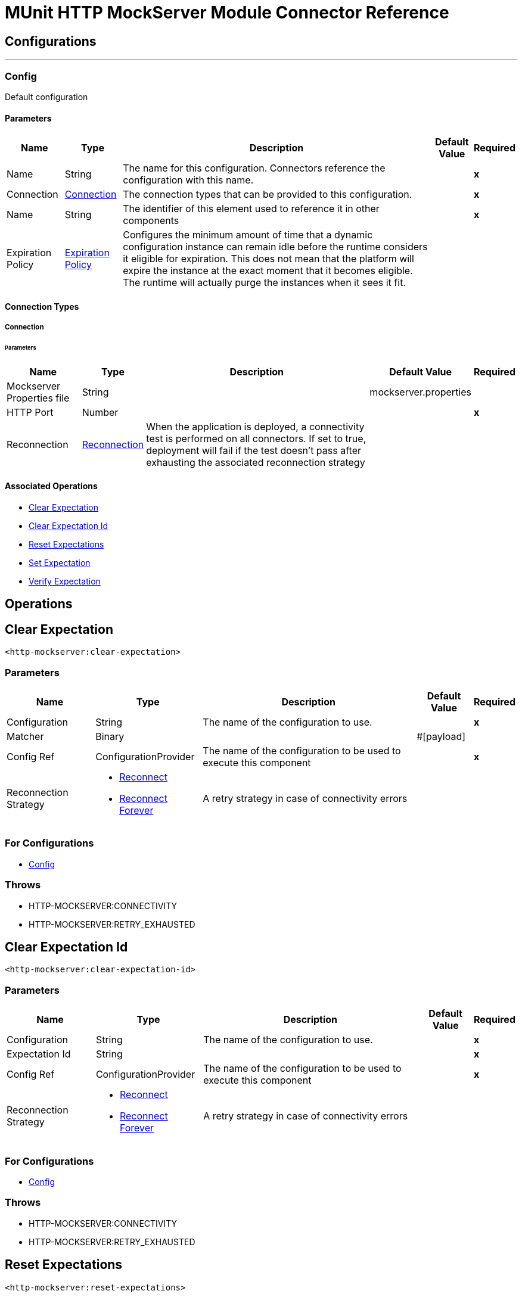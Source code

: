 

= MUnit HTTP MockServer Module Connector Reference



== Configurations
---
[[Config]]
=== Config


Default configuration


==== Parameters

[%header%autowidth.spread]
|===
| Name | Type | Description | Default Value | Required
|Name | String | The name for this configuration. Connectors reference the configuration with this name. | | *x*{nbsp}
| Connection a| <<Config_Connection, Connection>>
 | The connection types that can be provided to this configuration. | | *x*{nbsp}
| Name a| String |  The identifier of this element used to reference it in other components |  | *x*{nbsp}
| Expiration Policy a| <<ExpirationPolicy>> |  Configures the minimum amount of time that a dynamic configuration instance can remain idle before the runtime considers it eligible for expiration. This does not mean that the platform will expire the instance at the exact moment that it becomes eligible. The runtime will actually purge the instances when it sees it fit. |  | {nbsp}
|===

==== Connection Types
[[Config_Connection]]
===== Connection


====== Parameters

[%header%autowidth.spread]
|===
| Name | Type | Description | Default Value | Required
| Mockserver Properties file a| String |  |  mockserver.properties | {nbsp}
| HTTP Port a| Number |  |  | *x*{nbsp}
| Reconnection a| <<Reconnection>> |  When the application is deployed, a connectivity test is performed on all connectors. If set to true, deployment will fail if the test doesn't pass after exhausting the associated reconnection strategy |  | {nbsp}
|===

==== Associated Operations
* <<ClearExpectation>> {nbsp}
* <<ClearExpectationId>> {nbsp}
* <<ResetExpectations>> {nbsp}
* <<SetExpectation>> {nbsp}
* <<VerifyExpectation>> {nbsp}



== Operations

[[ClearExpectation]]
== Clear Expectation
`<http-mockserver:clear-expectation>`


=== Parameters

[%header%autowidth.spread]
|===
| Name | Type | Description | Default Value | Required
| Configuration | String | The name of the configuration to use. | | *x*{nbsp}
| Matcher a| Binary |  |  #[payload] | {nbsp}
| Config Ref a| ConfigurationProvider |  The name of the configuration to be used to execute this component |  | *x*{nbsp}
| Reconnection Strategy a| * <<Reconnect>>
* <<ReconnectForever>> |  A retry strategy in case of connectivity errors |  | {nbsp}
|===


=== For Configurations

* <<Config>> {nbsp}

=== Throws

* HTTP-MOCKSERVER:CONNECTIVITY {nbsp}
* HTTP-MOCKSERVER:RETRY_EXHAUSTED {nbsp}


[[ClearExpectationId]]
== Clear Expectation Id
`<http-mockserver:clear-expectation-id>`


=== Parameters

[%header%autowidth.spread]
|===
| Name | Type | Description | Default Value | Required
| Configuration | String | The name of the configuration to use. | | *x*{nbsp}
| Expectation Id a| String |  |  | *x*{nbsp}
| Config Ref a| ConfigurationProvider |  The name of the configuration to be used to execute this component |  | *x*{nbsp}
| Reconnection Strategy a| * <<Reconnect>>
* <<ReconnectForever>> |  A retry strategy in case of connectivity errors |  | {nbsp}
|===


=== For Configurations

* <<Config>> {nbsp}

=== Throws

* HTTP-MOCKSERVER:CONNECTIVITY {nbsp}
* HTTP-MOCKSERVER:RETRY_EXHAUSTED {nbsp}


[[ResetExpectations]]
== Reset Expectations
`<http-mockserver:reset-expectations>`


=== Parameters

[%header%autowidth.spread]
|===
| Name | Type | Description | Default Value | Required
| Configuration | String | The name of the configuration to use. | | *x*{nbsp}
| Config Ref a| ConfigurationProvider |  The name of the configuration to be used to execute this component |  | *x*{nbsp}
| Reconnection Strategy a| * <<Reconnect>>
* <<ReconnectForever>> |  A retry strategy in case of connectivity errors |  | {nbsp}
|===


=== For Configurations

* <<Config>> {nbsp}

=== Throws

* HTTP-MOCKSERVER:CONNECTIVITY {nbsp}
* HTTP-MOCKSERVER:RETRY_EXHAUSTED {nbsp}


[[SetExpectation]]
== Set Expectation
`<http-mockserver:set-expectation>`


=== Parameters

[%header%autowidth.spread]
|===
| Name | Type | Description | Default Value | Required
| Configuration | String | The name of the configuration to use. | | *x*{nbsp}
| Expectation a| Binary |  |  #[payload] | {nbsp}
| Config Ref a| ConfigurationProvider |  The name of the configuration to be used to execute this component |  | *x*{nbsp}
| Reconnection Strategy a| * <<Reconnect>>
* <<ReconnectForever>> |  A retry strategy in case of connectivity errors |  | {nbsp}
|===


=== For Configurations

* <<Config>> {nbsp}

=== Throws

* HTTP-MOCKSERVER:CONNECTIVITY {nbsp}
* HTTP-MOCKSERVER:RETRY_EXHAUSTED {nbsp}


[[VerifyExpectation]]
== Verify Expectation
`<http-mockserver:verify-expectation>`


=== Parameters

[%header%autowidth.spread]
|===
| Name | Type | Description | Default Value | Required
| Configuration | String | The name of the configuration to use. | | *x*{nbsp}
| Expectation Id a| String |  |  | *x*{nbsp}
| Comparison a| Enumeration, one of:

** AT_LEAST
** AT_MOST
** EXACTLY |  |  | *x*{nbsp}
| Count a| Number |  |  | *x*{nbsp}
| Config Ref a| ConfigurationProvider |  The name of the configuration to be used to execute this component |  | *x*{nbsp}
| Reconnection Strategy a| * <<Reconnect>>
* <<ReconnectForever>> |  A retry strategy in case of connectivity errors |  | {nbsp}
|===


=== For Configurations

* <<Config>> {nbsp}

=== Throws

* HTTP-MOCKSERVER:CONNECTIVITY {nbsp}
* HTTP-MOCKSERVER:RETRY_EXHAUSTED {nbsp}



== Types
[[Reconnection]]
=== Reconnection

[cols=".^20%,.^25%,.^30%,.^15%,.^10%", options="header"]
|======================
| Field | Type | Description | Default Value | Required
| Fails Deployment a| Boolean | When the application is deployed, a connectivity test is performed on all connectors. If set to true, deployment will fail if the test doesn't pass after exhausting the associated reconnection strategy |  | 
| Reconnection Strategy a| * <<Reconnect>>
* <<ReconnectForever>> | The reconnection strategy to use |  | 
|======================

[[Reconnect]]
=== Reconnect

[cols=".^20%,.^25%,.^30%,.^15%,.^10%", options="header"]
|======================
| Field | Type | Description | Default Value | Required
| Frequency a| Number | How often (in ms) to reconnect |  | 
| Blocking a| Boolean | If false, the reconnection strategy will run in a separate, non-blocking thread |  | 
| Count a| Number | How many reconnection attempts to make |  | 
|======================

[[ReconnectForever]]
=== Reconnect Forever

[cols=".^20%,.^25%,.^30%,.^15%,.^10%", options="header"]
|======================
| Field | Type | Description | Default Value | Required
| Frequency a| Number | How often (in ms) to reconnect |  | 
| Blocking a| Boolean | If false, the reconnection strategy will run in a separate, non-blocking thread |  | 
|======================

[[ExpirationPolicy]]
=== Expiration Policy

[cols=".^20%,.^25%,.^30%,.^15%,.^10%", options="header"]
|======================
| Field | Type | Description | Default Value | Required
| Max Idle Time a| Number | A scalar time value for the maximum amount of time a dynamic configuration instance should be allowed to be idle before it's considered eligible for expiration |  | 
| Time Unit a| Enumeration, one of:

** NANOSECONDS
** MICROSECONDS
** MILLISECONDS
** SECONDS
** MINUTES
** HOURS
** DAYS | A time unit that qualifies the maxIdleTime attribute |  | 
|======================

